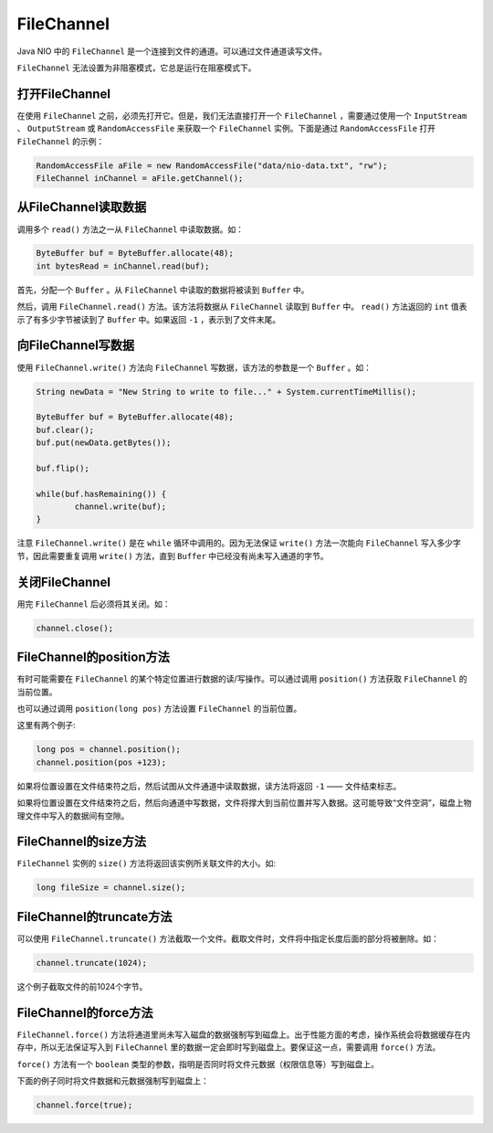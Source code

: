 ***********
FileChannel
***********

Java NIO 中的 ``FileChannel`` 是一个连接到文件的通道。可以通过文件通道读写文件。

``FileChannel`` 无法设置为非阻塞模式，它总是运行在阻塞模式下。

打开FileChannel
===============
在使用 ``FileChannel`` 之前，必须先打开它。但是，我们无法直接打开一个 ``FileChannel`` ，需要通过使用一个 ``InputStream`` 、 ``OutputStream`` 或 ``RandomAccessFile`` 来获取一个 ``FileChannel`` 实例。下面是通过 ``RandomAccessFile`` 打开 ``FileChannel`` 的示例：

.. code-block:: php

	RandomAccessFile aFile = new RandomAccessFile("data/nio-data.txt", "rw");
	FileChannel inChannel = aFile.getChannel();

从FileChannel读取数据
=====================
调用多个 ``read()`` 方法之一从 ``FileChannel`` 中读取数据。如：

.. code-block:: php

	ByteBuffer buf = ByteBuffer.allocate(48);
	int bytesRead = inChannel.read(buf);

首先，分配一个 ``Buffer`` 。从 ``FileChannel`` 中读取的数据将被读到 ``Buffer`` 中。

然后，调用 ``FileChannel.read()`` 方法。该方法将数据从 ``FileChannel`` 读取到 ``Buffer`` 中。 ``read()`` 方法返回的 ``int`` 值表示了有多少字节被读到了 ``Buffer`` 中。如果返回 ``-1`` ，表示到了文件末尾。

向FileChannel写数据
===================
使用 ``FileChannel.write()`` 方法向 ``FileChannel`` 写数据，该方法的参数是一个 ``Buffer`` 。如：

.. code-block:: java

	String newData = "New String to write to file..." + System.currentTimeMillis();

	ByteBuffer buf = ByteBuffer.allocate(48);
	buf.clear();
	buf.put(newData.getBytes());

	buf.flip();

	while(buf.hasRemaining()) {
		channel.write(buf);
	}

注意 ``FileChannel.write()`` 是在 ``while`` 循环中调用的。因为无法保证 ``write()`` 方法一次能向 ``FileChannel`` 写入多少字节，因此需要重复调用 ``write()`` 方法，直到 ``Buffer`` 中已经没有尚未写入通道的字节。

关闭FileChannel
===============
用完 ``FileChannel`` 后必须将其关闭。如：

.. code-block:: java

    channel.close();

FileChannel的position方法
=========================
有时可能需要在 ``FileChannel`` 的某个特定位置进行数据的读/写操作。可以通过调用 ``position()`` 方法获取 ``FileChannel`` 的当前位置。

也可以通过调用 ``position(long pos)`` 方法设置 ``FileChannel`` 的当前位置。

这里有两个例子:

.. code-block:: java

	long pos = channel.position();
	channel.position(pos +123);

如果将位置设置在文件结束符之后，然后试图从文件通道中读取数据，读方法将返回 ``-1`` —— 文件结束标志。

如果将位置设置在文件结束符之后，然后向通道中写数据，文件将撑大到当前位置并写入数据。这可能导致“文件空洞”，磁盘上物理文件中写入的数据间有空隙。

FileChannel的size方法
=====================
``FileChannel`` 实例的 ``size()`` 方法将返回该实例所关联文件的大小。如:

.. code-block:: java

    long fileSize = channel.size();

FileChannel的truncate方法
=========================
可以使用 ``FileChannel.truncate()`` 方法截取一个文件。截取文件时，文件将中指定长度后面的部分将被删除。如：

.. code-block:: java

    channel.truncate(1024);

这个例子截取文件的前1024个字节。

FileChannel的force方法
======================
``FileChannel.force()`` 方法将通道里尚未写入磁盘的数据强制写到磁盘上。出于性能方面的考虑，操作系统会将数据缓存在内存中，所以无法保证写入到 ``FileChannel`` 里的数据一定会即时写到磁盘上。要保证这一点，需要调用 ``force()`` 方法。

``force()`` 方法有一个 ``boolean`` 类型的参数，指明是否同时将文件元数据（权限信息等）写到磁盘上。

下面的例子同时将文件数据和元数据强制写到磁盘上：

.. code-block:: java

    channel.force(true);
